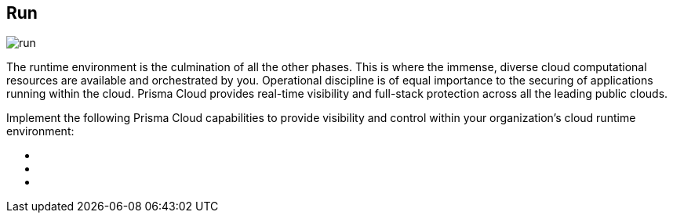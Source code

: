 [#tabs-run]
== Run

image::run.png[]

The runtime environment is the culmination of all the other phases. This is where the immense, diverse cloud computational resources are available and orchestrated by you. Operational discipline is of equal importance to the securing of applications running within the cloud. Prisma Cloud provides real-time visibility and full-stack protection across all the leading public clouds.

Implement the following Prisma Cloud capabilities to provide visibility and control within your organization's cloud runtime environment:

++++
<ul outputclass="nav">
  <li><xref href="run-foundational.xml#_run_foundational" format="dita" scope="local" /></li>
  <li><xref href="run-intermediate.xml#_run_intermediate" format="dita" scope="local" /></li>
  <li><xref href="run-advanced.xml#_run_advanced" format="dita" scope="local" /></li>
</ul>
++++
